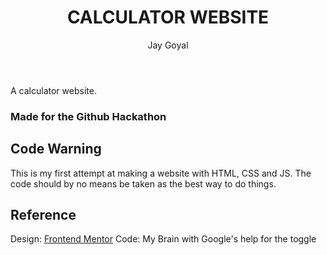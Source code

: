 #+TITLE: CALCULATOR WEBSITE
#+AUTHOR: Jay Goyal

A calculator website.
*** Made for the Github Hackathon

** Code Warning
   This is my first attempt at making a website with HTML, CSS and JS.
   The code should by no means be taken as the best way to do things.

** Reference
   Design: [[https://www.frontendmentor.io/challenges/calculator-app-9lteq5N29][Frontend Mentor]]
   Code: My Brain with Google's help for the toggle
